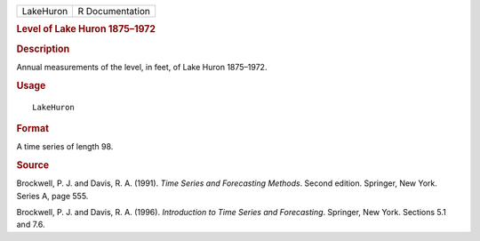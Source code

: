 .. container::

   .. container::

      ========= ===============
      LakeHuron R Documentation
      ========= ===============

      .. rubric:: Level of Lake Huron 1875–1972
         :name: level-of-lake-huron-18751972

      .. rubric:: Description
         :name: description

      Annual measurements of the level, in feet, of Lake Huron
      1875–1972.

      .. rubric:: Usage
         :name: usage

      ::

         LakeHuron

      .. rubric:: Format
         :name: format

      A time series of length 98.

      .. rubric:: Source
         :name: source

      Brockwell, P. J. and Davis, R. A. (1991). *Time Series and
      Forecasting Methods*. Second edition. Springer, New York. Series
      A, page 555.

      Brockwell, P. J. and Davis, R. A. (1996). *Introduction to Time
      Series and Forecasting*. Springer, New York. Sections 5.1 and 7.6.
